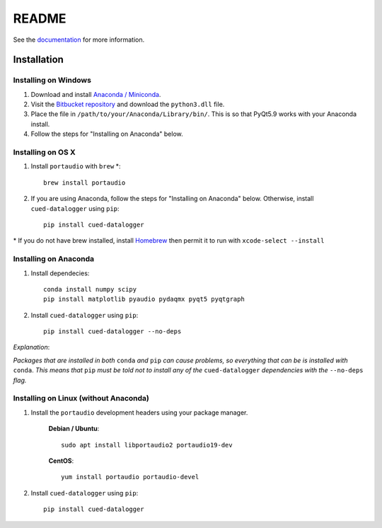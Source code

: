 ======
README
======

See the `documentation <http://datalogger-docs.readthedocs.io/en/latest/>`_
for more information.

Installation
------------


Installing on Windows
^^^^^^^^^^^^^^^^^^^^^
#. Download and install `Anaconda / Miniconda <https://www.continuum.io/downloads>`_.  

#. Visit the `Bitbucket repository <https://bitbucket.org/tab53/cued_datalogger/src>`_ and download the ``python3.dll`` file.   

#. Place the file in ``/path/to/your/Anaconda/Library/bin/``. This is so that PyQt5.9 works with your Anaconda install.  

#. Follow the steps for "Installing on Anaconda" below.  


Installing on OS X
^^^^^^^^^^^^^^^^^^ 
#. Install ``portaudio`` with ``brew`` \*::

    brew install portaudio

#. If you are using Anaconda, follow the steps for "Installing on Anaconda" below. Otherwise, install ``cued-datalogger`` using ``pip``::

    pip install cued-datalogger

\* If you do not have brew installed, install `Homebrew <https://brew.sh/>`_ then permit it to run with ``xcode-select --install``


Installing on Anaconda
^^^^^^^^^^^^^^^^^^^^^^
#. Install dependecies::

    conda install numpy scipy
    pip install matplotlib pyaudio pydaqmx pyqt5 pyqtgraph

#. Install ``cued-datalogger`` using ``pip``::

    pip install cued-datalogger --no-deps


*Explanation*:

*Packages that are installed in both* ``conda`` *and* ``pip`` *can cause problems, 
so everything that can be is installed with* ``conda``. *This means that* ``pip`` 
*must be told not to install any of the* ``cued-datalogger`` *dependencies 
with the* ``--no-deps`` *flag.*


Installing on Linux (without Anaconda)
^^^^^^^^^^^^^^^^^^^^^^^^^^^^^^^^^^^^^^
#. Install the ``portaudio`` development headers using your package manager.

    **Debian / Ubuntu**::

        sudo apt install libportaudio2 portaudio19-dev


    **CentOS**::

        yum install portaudio portaudio-devel


#. Install ``cued-datalogger`` using ``pip``::

    pip install cued-datalogger



